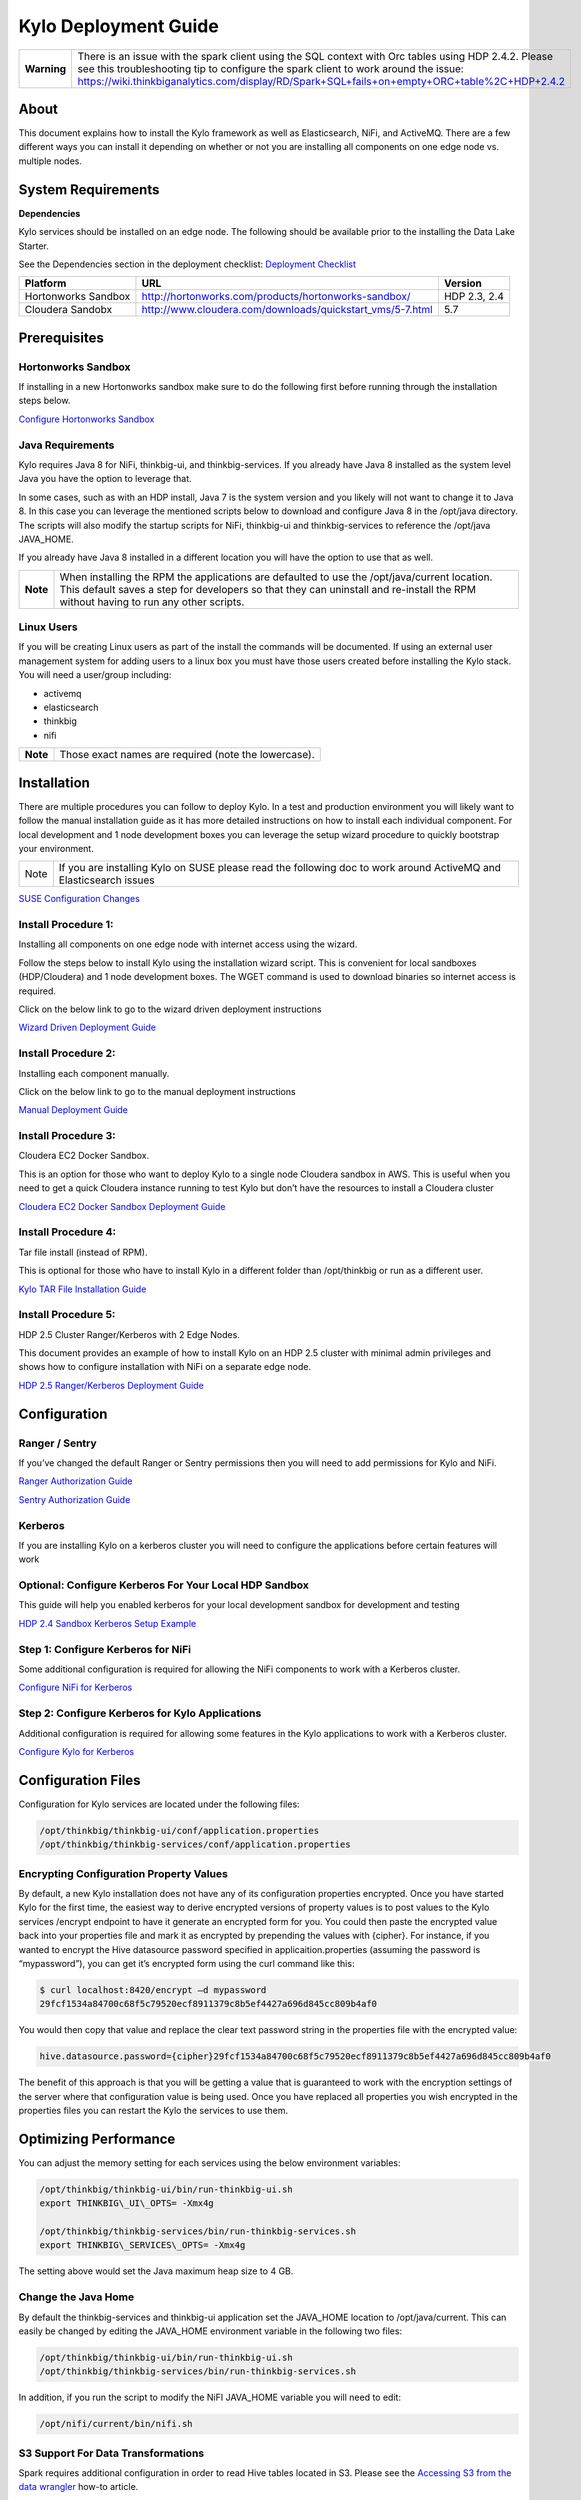 
============================================
Kylo Deployment Guide
============================================

+---------------+--------------------------------------------------------------------------------------------------------------------------------------------------------------------------------------------------------------------------------------------------------------------------------------------+
| **Warning**   | There is an issue with the spark client using the SQL context with Orc tables using HDP 2.4.2. Please see this troubleshooting tip to configure the spark client to work around the issue: https://wiki.thinkbiganalytics.com/display/RD/Spark+SQL+fails+on+empty+ORC+table%2C+HDP+2.4.2   |
+---------------+--------------------------------------------------------------------------------------------------------------------------------------------------------------------------------------------------------------------------------------------------------------------------------------------+

About
=====

This document explains how to install the Kylo
framework as well as Elasticsearch, NiFi, and ActiveMQ. There are a few
different ways you can install it depending on whether or not you are
installing all components on one edge node vs. multiple nodes.

System Requirements
===================

**Dependencies**

Kylo services should be installed on an edge node.
The following should be available prior to the installing the Data Lake
Starter.

See the Dependencies section in the deployment checklist: `Deployment
Checklist <https://github.com/ThinkBigAnalytics/data-lake-accelerator/blob/master/docs/latest/deployment/deployment-checklist.adoc>`__

+-----------------------+-------------------------------------------------------------+----------------+
| **Platform**          | **URL**                                                     | **Version**    |
+-----------------------+-------------------------------------------------------------+----------------+
| Hortonworks Sandbox   | http://hortonworks.com/products/hortonworks-sandbox/        | HDP 2.3, 2.4   |
+-----------------------+-------------------------------------------------------------+----------------+
| Cloudera Sandobx      | http://www.cloudera.com/downloads/quickstart_vms/5-7.html   | 5.7            |
+-----------------------+-------------------------------------------------------------+----------------+

Prerequisites
=============

Hortonworks Sandbox
-------------------

If installing in a new Hortonworks sandbox make sure to do the following
first before running through the installation steps below.

`Configure Hortonworks
Sandbox <https://github.com/ThinkBigAnalytics/data-lake-accelerator/blob/master/docs/latest/hortonworks-sandbox.adoc>`__

Java Requirements
-----------------

Kylo requires Java 8 for NiFi, thinkbig-ui, and
thinkbig-services. If you already have Java 8 installed as the system
level Java you have the option to leverage that.

In some cases, such as with an HDP install, Java 7 is the system version
and you likely will not want to change it to Java 8. In this case you
can leverage the mentioned scripts below to download and configure Java
8 in the /opt/java directory. The scripts will also modify the startup
scripts for NiFi, thinkbig-ui and thinkbig-services to reference the
/opt/java JAVA\_HOME.

If you already have Java 8 installed in a different location you will
have the option to use that as well.

+------------+-------------------------------------------------------------------------------------------------------------------------------------------------------------------------------------------------------------------------------------+
| **Note**   | When installing the RPM the applications are defaulted to use the /opt/java/current location. This default saves a step for developers so that they can uninstall and re-install the RPM without having to run any other scripts.   |
+------------+-------------------------------------------------------------------------------------------------------------------------------------------------------------------------------------------------------------------------------------+

Linux Users
-----------

If you will be creating Linux users as part of the install the commands
will be documented. If using an external user management system for
adding users to a linux box you must have those users created before
installing the Kylo stack. You will need a user/group including:

-  activemq

-  elasticsearch

-  thinkbig

-  nifi

+------------+--------------------------------------------------------+
| **Note**   | Those exact names are required (note the lowercase).   |
+------------+--------------------------------------------------------+

Installation
============

There are multiple procedures you can follow to deploy Kylo. In a test
and production environment you will likely want to follow the manual
installation guide as it has more detailed instructions on how to
install each individual component. For local development and 1 node
development boxes you can leverage the setup wizard procedure to quickly
bootstrap your environment.

+--------+---------------------------------------------------------------------------------------------------------------------+
| Note   | If you are installing Kylo on SUSE please read the following doc to work around ActiveMQ and Elasticsearch issues   |
+--------+---------------------------------------------------------------------------------------------------------------------+

`SUSE Configuration
Changes <https://github.com/ThinkBigAnalytics/data-lake-accelerator/blob/master/docs/latest/deployment/suse/suse-configuration-changes.adoc>`__

Install Procedure 1:
---------------------

Installing all components on one edge node with internet access using
the wizard.

Follow the steps below to install Kylo using the
installation wizard script. This is convenient for local sandboxes
(HDP/Cloudera) and 1 node development boxes. The WGET command is used to
download binaries so internet access is required.

Click on the below link to go to the wizard driven deployment
instructions

`Wizard Driven Deployment
Guide <https://github.com/ThinkBigAnalytics/data-lake-accelerator/blob/master/docs/latest/deployment/wizard-deployment-guide.adoc>`__

Install Procedure 2:
---------------------

Installing each component manually.

Click on the below link to go to the manual deployment instructions

`Manual Deployment
Guide <https://github.com/ThinkBigAnalytics/data-lake-accelerator/blob/master/docs/latest/deployment/manual-deployment-guide.adoc>`__

Install Procedure 3:
---------------------

Cloudera EC2 Docker Sandbox.

This is an option for those who want to deploy Kylo to a single node
Cloudera sandbox in AWS. This is useful when you need to get a quick
Cloudera instance running to test Kylo but don’t have the resources to
install a Cloudera cluster

`Cloudera EC2 Docker Sandbox Deployment
Guide <https://github.com/ThinkBigAnalytics/data-lake-accelerator/blob/master/docs/latest/deployment/cloudera-docker-sandbox.adoc>`__

Install Procedure 4:
---------------------

Tar file install (instead of RPM).

This is optional for those who have to install Kylo in a different
folder than /opt/thinkbig or run as a different user.

`Kylo TAR File Installation
Guide <https://github.com/ThinkBigAnalytics/data-lake-accelerator/blob/master/docs/latest/deployment/kylo-tar-install.adoc>`__

Install Procedure 5:
---------------------

HDP 2.5 Cluster Ranger/Kerberos with 2 Edge Nodes.

This document provides an example of how to install Kylo on an HDP 2.5
cluster with minimal admin privileges and shows how to configure
installation with NiFi on a separate edge node.

`HDP 2.5 Ranger/Kerberos Deployment
Guide <https://github.com/ThinkBigAnalytics/data-lake-accelerator/blob/master/docs/latest/deployment/hdp-2.5-ranger-kerberos-deployment.adoc>`__

Configuration
=============

Ranger / Sentry
---------------

If you’ve changed the default Ranger or Sentry permissions then you will
need to add permissions for Kylo and NiFi.

`Ranger Authorization
Guide <https://github.com/ThinkBigAnalytics/data-lake-accelerator/blob/master/docs/latest/security/authorization/ranger/EnableRangerAuthorization.adoc>`__

`Sentry Authorization
Guide <https://github.com/ThinkBigAnalytics/data-lake-accelerator/blob/master/docs/latest/security/authorization/sentry/EnableSentryAuthorization.adoc>`__

Kerberos
--------

If you are installing Kylo on a kerberos cluster you will need to
configure the applications before certain features will work

Optional: Configure Kerberos For Your Local HDP Sandbox
-------------------------------------------------------

This guide will help you enabled kerberos for your local development
sandbox for development and testing

`HDP 2.4 Sandbox Kerberos Setup
Example <https://github.com/ThinkBigAnalytics/data-lake-accelerator/blob/master/docs/latest/security/kerberos/kerberos-installation-example-hdp-2.4.adoc>`__

Step 1: Configure Kerberos for NiFi
-----------------------------------

Some additional configuration is required for allowing the NiFi
components to work with a Kerberos cluster.

`Configure NiFi for
Kerberos <https://github.com/ThinkBigAnalytics/data-lake-accelerator/blob/master/docs/latest/security/kerberos/nifi-configuration-kerboros-cluster.adoc>`__

Step 2: Configure Kerberos for Kylo Applications
------------------------------------------------

Additional configuration is required for allowing some features in the
Kylo applications to work with a Kerberos cluster.

`Configure Kylo for
Kerberos <https://github.com/ThinkBigAnalytics/data-lake-accelerator/blob/master/docs/latest/security/kerberos/kylo-configuration-kerberos-cluster.adoc>`__

Configuration Files
===================

Configuration for Kylo services are located under
the following files:

.. code-block:: shell

  /opt/thinkbig/thinkbig-ui/conf/application.properties
  /opt/thinkbig/thinkbig-services/conf/application.properties

..

Encrypting Configuration Property Values
----------------------------------------

By default, a new Kylo installation does not have any of its
configuration properties encrypted. Once you have started Kylo for the
first time, the easiest way to derive encrypted versions of property
values is to post values to the Kylo services /encrypt endpoint to have
it generate an encrypted form for you. You could then paste the
encrypted value back into your properties file and mark it as encrypted
by prepending the values with {cipher}. For instance, if you wanted to
encrypt the Hive datasource password specified in
applicaition.properties (assuming the password is “mypassword”), you can
get it’s encrypted form using the curl command like this:

.. code-block:: shell

    $ curl localhost:8420/encrypt –d mypassword
    29fcf1534a84700c68f5c79520ecf8911379c8b5ef4427a696d845cc809b4af0

..

You would then copy that value and replace the clear text password
string in the properties file with the encrypted value:

.. code-block:: shell

    hive.datasource.password={cipher}29fcf1534a84700c68f5c79520ecf8911379c8b5ef4427a696d845cc809b4af0

..

The benefit of this approach is that you will be getting a value that is
guaranteed to work with the encryption settings of the server where that
configuration value is being used. Once you have replaced all properties
you wish encrypted in the properties files you can restart the Kylo the
services to use them.

Optimizing Performance
======================

You can adjust the memory setting for each services using the below
environment variables:

.. code-block:: shell

    /opt/thinkbig/thinkbig-ui/bin/run-thinkbig-ui.sh
    export THINKBIG\_UI\_OPTS= -Xmx4g

    /opt/thinkbig/thinkbig-services/bin/run-thinkbig-services.sh
    export THINKBIG\_SERVICES\_OPTS= -Xmx4g

..

The setting above would set the Java maximum heap size to 4 GB.

Change the Java Home
--------------------

By default the thinkbig-services and thinkbig-ui application set the
JAVA\_HOME location to /opt/java/current. This can easily be changed by
editing the JAVA\_HOME environment variable in the following two files:

.. code-block:: shell

    /opt/thinkbig/thinkbig-ui/bin/run-thinkbig-ui.sh
    /opt/thinkbig/thinkbig-services/bin/run-thinkbig-services.sh

..

In addition, if you run the script to modify the NiFI JAVA\_HOME
variable you will need to edit:

.. code-block:: shell

    /opt/nifi/current/bin/nifi.sh

..

S3 Support For Data Transformations
-----------------------------------

Spark requires additional configuration in order to read Hive tables
located in S3. Please see the `Accessing S3 from the data
wrangler <https://wiki.thinkbiganalytics.com/display/RD/Accessing+S3+from+the+data+wrangler>`__
how-to article.

Starting and Stopping the Services Manually
===========================================

If you follow the instructions for the installations steps above all of
the below applications will be set to startup automatically if you
restart the server. In the Hortonworks sandbox the services for thinkbig
and NiFI are set to start after all of the services managed by Ambari
start up.

For starting and stopping the 3 Kylo services there you
can run the following scripts.

.. code-block:: shell

    /opt/thinkbig/start-thinkbig-apps.sh
    /opt/thinkbig/stop-thinkbig-apps.sh

..

1. To Start Individual Services:

.. code-block:: shell

  $ service activemq start
  $ service elasticsearch start
  $ service nifi start
  $ service thinkbig-spark-shell start
  $ service thinkbig-services start
  $ service thinkbig-ui start  

..

2.  To Stop individual services:

.. code-block:: shell

  $ service activemq stop
  $ service elasticsearch stop
  $ service nifi stop
  $ service thinkbig-spark-shell stop
  $ service thinkbig-services stop
  $ service thinkbig-ui stop  

..

3. To get the status of individual services $ service activemq status:

.. code-block:: shell

  $ service elasticsearch status
  $ service nifi status
  $ service thinkbig-spark-shell status
  $ service thinkbig-services status
  $ service thinkbig-ui status  

..

Log Output
==========

Configuring Log Output
----------------------

Log output for the services mentioned above are configured at:

.. code-block:: shell

    /opt/thinkbig/thinkbig-ui/conf/log4j.properties
    /opt/thinkbig/thinkbig-services/conf/log4j.properties

..

You may place logs where desired according to the
'log4j.appender.file.File' property. Note the configuration line:

.. code-block:: shell

    log4j.appender.file.File=/var/log/<app>/<app>.log

..

Viewing Log Output
------------------

The default log locations for the various applications are located at:

.. code-block:: shell

    /var/log/<service\_name>

..

Web and REST Access
===================

Below are the default URL’s and ports for the services:

.. code-block:: shell

Feed Manager and Operations UI
http://127.0.0.1:8400
username: dladmin
password: thinkbig

NiFi UI
http://127.0.0.1:8079/nifi

Elasticsearch REST API
http://127.0.0.1:9200

ActiveMQ Admin
http://127.0.0.1:8161/admin

..

Appendix: Cleanup scripts
=========================

For development and sandbox environments you can leverage the cleanup
script to remove all of the Think Big services as well as Elasticsearch,
ActiveMQ, and NiFi.

.. code-block:: shell

    $ /opt/thinkbig/setup/dev/cleanup-env.sh

..

+---------------+-------------------------------------------------------------------------------------------+
|**IMPORTANT!** | Only run this in a DEV environment. This will delete all application and the MySQL schema.|
+---------------+-------------------------------------------------------------------------------------------+


In addition there is a script for cleaning up the hive schema and HDFS
folders that are related to a specific "category" that is defined in the
UI.

.. code-block:: shell

    $ /opt/thinkbig/setup/dev/cleanupCategory.sh [categoryName]

    Example: /opt/thinkbig/setup/dev/cleanupCategory.sh customers

..

Appendix: Postgres Integration
==============================

`Postgres Hive Metadata
Configuration <https://github.com/ThinkBigAnalytics/data-lake-accelerator/blob/master/docs/latest/postgres/postgres-hive-metadata-configuration.adoc>`__

Icons and Icon Colors
=====================

Icons and the colors can be configured using 2 JSON files found in the
/opt/thinkbig/thinkbig-services/conf directory

**icons.json** This is an array of valid icon names. Valid names that
can be used can be found here:
https://klarsys.github.io/angular-material-icons/. Kylo is currently
using the 0.7.1 version of this icon package.

**icon-colors.json** This is an array of objects indicating the display
name and respective Hex color code.
